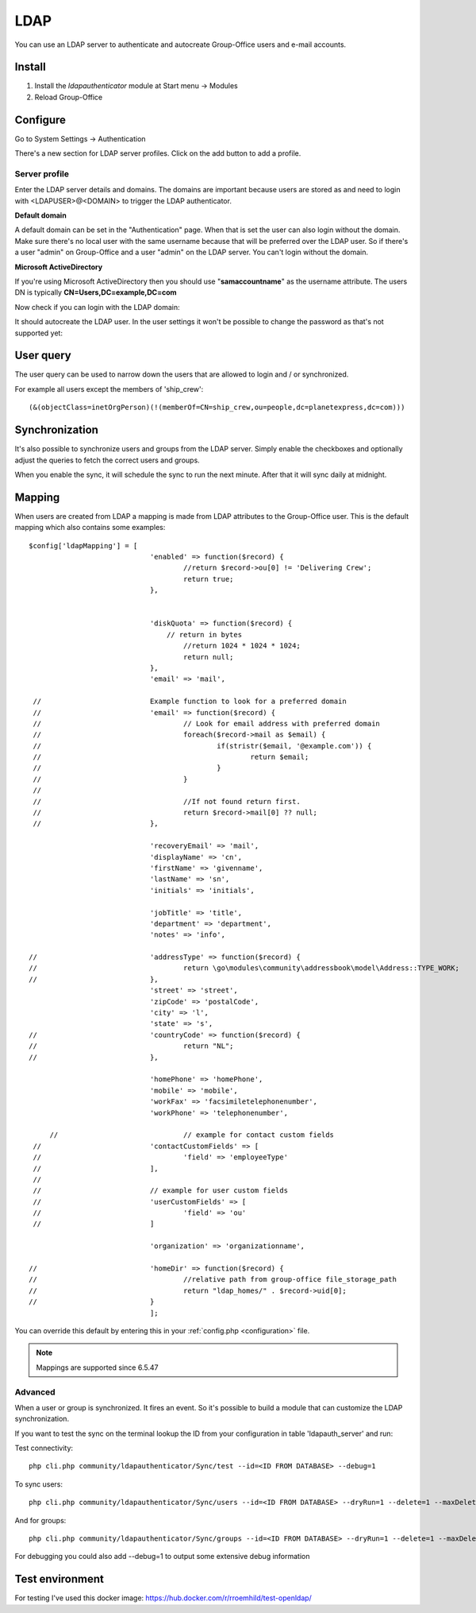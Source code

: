 LDAP
====

You can use an LDAP server to authenticate and autocreate Group-Office users and
e-mail accounts. 

Install
-------

1. Install the *ldapauthenticator* module at Start menu -> Modules
2. Reload Group-Office

Configure
---------

Go to System Settings -> Authentication

.. image:: ../../_static/ldap/4-ldap-authentication.png
   :width: 500px
   :alt: LDAP server profile

There's a new section for LDAP server profiles. Click on the add button to add 
a profile.

Server profile
``````````````
Enter the LDAP server details and domains.
The domains are important because users are stored as and need to login with <LDAPUSER>@<DOMAIN>
to trigger the LDAP authenticator.

.. image:: ../../_static/ldap/1-ldap-server-profile.png
   :width: 500px
   :alt: LDAP server profile

**Default domain**

A default domain can be set in the "Authentication" page. When that is set the user can also
login without the domain. Make sure there's no local user with the same username because that will
be preferred over the LDAP user. So if there's a user "admin" on Group-Office and a user "admin" on the
LDAP server. You can't login without the domain.

**Microsoft ActiveDirectory**

If you're using Microsoft ActiveDirectory then you should use "**samaccountname**" as the username attribute.
The users DN is typically **CN=Users,DC=example,DC=com**

Now check if you can login with the LDAP domain:

.. image:: ../../_static/ldap/2-ldap-login.png
   :width: 500px
   :alt: LDAP login

It should autocreate the LDAP user. In the user settings it won't be possible
to change the password as that's not supported yet:

.. image:: ../../_static/ldap/3-ldap-settings.png
   :width: 500px
   :alt: LDAP User settings


User query
----------
The user query can be used to narrow down the users that are allowed to login and / or synchronized.

For example all users except the members of 'ship_crew'::

    (&(objectClass=inetOrgPerson)(!(memberOf=CN=ship_crew,ou=people,dc=planetexpress,dc=com)))

Synchronization
---------------

It's also possible to synchronize users and groups from the LDAP server. Simply enable
the checkboxes and optionally adjust the queries to fetch the correct users and groups.

When you enable the sync, it will schedule the sync to run the next minute. After that 
it will sync daily at midnight.

.. image:: ../../_static/ldap/5-ldap-synchronization.png
   :width: 500px
   :alt: LDAP server profile


Mapping
-------

When users are created from LDAP a mapping is made from LDAP attributes to the Group-Office user.
This is the default mapping which also contains some examples::

   $config['ldapMapping'] = [
   				'enabled' => function($record) {
   					//return $record->ou[0] != 'Delivering Crew';
   					return true;
   				},


   				'diskQuota' => function($record) {
   				    // return in bytes
   					//return 1024 * 1024 * 1024;
   					return null;
   				},
   				'email' => 'mail',

    //				Example function to look for a preferred domain
    //				'email' => function($record) {
    //					// Look for email address with preferred domain
    //					foreach($record->mail as $email) {
    //						if(stristr($email, '@example.com')) {
    //							return $email;
    //						}
    //					}
    //
    //					//If not found return first.
    //					return $record->mail[0] ?? null;
    //				},

   				'recoveryEmail' => 'mail',
   				'displayName' => 'cn',
   				'firstName' => 'givenname',
   				'lastName' => 'sn',
   				'initials' => 'initials',

   				'jobTitle' => 'title',
   				'department' => 'department',
   				'notes' => 'info',

   //				'addressType' => function($record) {
   //					return \go\modules\community\addressbook\model\Address::TYPE_WORK;
   //				},
   				'street' => 'street',
   				'zipCode' => 'postalCode',
   				'city' => 'l',
   				'state' => 's',
   //				'countryCode' => function($record) {
   //					return "NL";
   //				},

   				'homePhone' => 'homePhone',
   				'mobile' => 'mobile',
   				'workFax' => 'facsimiletelephonenumber',
   				'workPhone' => 'telephonenumber',

   	//				// example for contact custom fields
    //				'contactCustomFields' => [
    //					'field' => 'employeeType'
    //				],
    //
    //				// example for user custom fields
    //				'userCustomFields' => [
    //					'field' => 'ou'
    //				]

   				'organization' => 'organizationname',

   //				'homeDir' => function($record) {
   //					//relative path from group-office file_storage_path
   //					return "ldap_homes/" . $record->uid[0];
   //				}
   				];

You can override this default by entering this in your :ref:`config.php <configuration>` file.

.. note:: Mappings are supported since 6.5.47

Advanced
````````
When a user or group is synchronized. It fires an event. So it's possible
to build a module that can customize the LDAP synchronization.

If you want to test the sync on the terminal lookup the ID from your configuration in table 'ldapauth_server' and run::

Test connectivity::

   php cli.php community/ldapauthenticator/Sync/test --id=<ID FROM DATABASE> --debug=1

To sync users::

   php cli.php community/ldapauthenticator/Sync/users --id=<ID FROM DATABASE> --dryRun=1 --delete=1 --maxDeletePercentage=50

And for groups::

   php cli.php community/ldapauthenticator/Sync/groups --id=<ID FROM DATABASE> --dryRun=1 --delete=1 --maxDeletePercentage=50

For debugging you could also add --debug=1 to output some extensive debug information

Test environment
----------------
For testing I've used this docker image: https://hub.docker.com/r/rroemhild/test-openldap/

